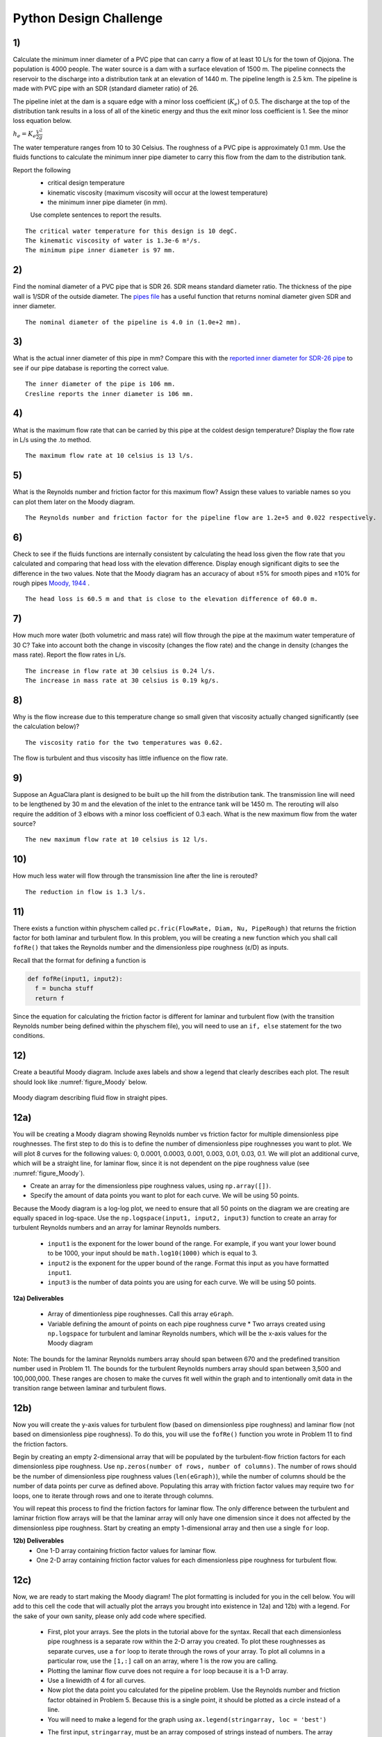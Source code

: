 .. _title_Python_Design_hallenge:

***********************
Python Design Challenge
***********************

1)
~~

Calculate the minimum inner diameter of a PVC pipe that can carry a flow of at least 10 L/s for the town of Ojojona. The population is 4000 people. The water source is a dam with a surface elevation of 1500 m. The pipeline connects the reservoir to the discharge into a distribution tank at an elevation of 1440 m. The pipeline length is 2.5 km. The pipeline is made with PVC pipe with an SDR (standard diameter ratio) of 26.

The pipeline inlet at the dam is a square edge with a minor loss coefficient (:math:`{K_e}`) of 0.5. The discharge at the top of the distribution tank results in a loss of all of the kinetic energy and thus the exit minor loss coefficient is 1. See the minor loss equation below.

:math:`{h_e} = {K_e}\frac{{{V^2}}}{{2g}}`

The water temperature ranges from 10 to 30 Celsius. The roughness of a PVC pipe is approximately 0.1 mm. Use the fluids functions to calculate the minimum inner pipe diameter to carry this flow from the dam to the distribution tank.

Report the following
 * critical design temperature
 * kinematic viscosity (maximum viscosity will occur at the lowest temperature)
 * the minimum inner pipe diameter (in mm).

 Use complete sentences to report the results.

::

    The critical water temperature for this design is 10 degC.
    The kinematic viscosity of water is 1.3e-6 m²/s.
    The minimum pipe inner diameter is 97 mm.

.. _section-1:

2)
~~

Find the nominal diameter of a PVC pipe that is SDR 26. SDR means standard diameter ratio. The thickness of the pipe wall is 1/SDR of the outside diameter. The `pipes file <https://github.com/AguaClara/aguaclara/blob/master/aguaclara/core/pipes.py>`_ has a useful function that returns nominal diameter given SDR and inner diameter.

::

    The nominal diameter of the pipeline is 4.0 in (1.0e+2 mm).

3)
~~

What is the actual inner diameter of this pipe in mm? Compare this with the `reported inner diameter for SDR-26 pipe <http://www.cresline.com/pdf/cresline-northwest/pvcpressupipeline_Re/CNWPVC-26.pdf>`_ to see if our pipe database is reporting the correct value.

::

    The inner diameter of the pipe is 106 mm.
    Cresline reports the inner diameter is 106 mm.

4)
~~

What is the maximum flow rate that can be carried by this pipe at the coldest design temperature? Display the flow rate in L/s using the .to method.

::

    The maximum flow rate at 10 celsius is 13 l/s.

5)
~~

What is the Reynolds number and friction factor for this maximum flow? Assign these values to variable names so you can plot them later on the Moody diagram.

::

    The Reynolds number and friction factor for the pipeline flow are 1.2e+5 and 0.022 respectively.

6)
~~

Check to see if the fluids functions are internally consistent by calculating the head loss given the flow rate that you calculated and comparing that head loss with the elevation difference. Display enough significant digits to see the difference in the two values. Note that the Moody diagram has an accuracy of about ±5% for smooth pipes and ±10% for rough pipes `Moody, 1944 <http://user.engineering.uiowa.edu/~me_160/lecture_notes/MoodyLFpaper1944.pdf>`_ .

::

    The head loss is 60.5 m and that is close to the elevation difference of 60.0 m.


7)
~~

How much more water (both volumetric and mass rate) will flow through the pipe at the maximum water temperature of 30 C? Take into account both the change in viscosity (changes the flow rate) and the change in density (changes the mass rate). Report the flow rates in L/s.

.. code:: python

::

    The increase in flow rate at 30 celsius is 0.24 l/s.
    The increase in mass rate at 30 celsius is 0.19 kg/s.


8)
~~

Why is the flow increase due to this temperature change so small given that viscosity actually changed significantly (see the calculation below)?

::

    The viscosity ratio for the two temperatures was 0.62.

The flow is turbulent and thus viscosity has little influence on the
flow rate.


9)
~~

Suppose an AguaClara plant is designed to be built up the hill from the distribution tank. The transmission line will need to be lengthened by 30 m and the elevation of the inlet to the entrance tank will be 1450 m. The rerouting will also require the addition of 3 elbows with a minor loss coefficient of 0.3 each. What is the new maximum flow from the water source?

::

    The new maximum flow rate at 10 celsius is 12 l/s.

10)
~~~

How much less water will flow through the transmission line after the line is rerouted?

::

    The reduction in flow is 1.3 l/s.

11)
~~~

There exists a function within physchem called ``pc.fric(FlowRate, Diam, Nu, PipeRough)`` that returns the friction factor for both laminar and turbulent flow. In this problem, you will be creating a new function which you shall call ``fofRe()`` that takes the Reynolds number and the dimensionless pipe roughness (ε/D) as inputs.

Recall that the format for defining a function is

.. code:: python

  def fofRe(input1, input2):
    f = buncha stuff
    return f

Since the equation for calculating the friction factor is different for laminar and turbulent flow (with the transition Reynolds number being defined within the physchem file), you will need to use an ``if, else`` statement for the two conditions.

12)
~~~

Create a beautiful Moody diagram. Include axes labels and show a legend
that clearly describes each plot. The result should look like
:numref:`figure_Moody` below.


.. _figure_Moody:

.. figure:: Images/Moody.png
    :width: 500px
    :align: center
    :alt: internal figure

    Moody diagram describing fluid flow in straight pipes.

12a)
~~~~

You will be creating a Moody diagram showing Reynolds number vs friction factor for multiple dimensionless pipe roughnesses. The first step to do this is to define the number of dimensionless pipe roughnesses you want to plot. We will plot 8 curves for the following values: 0, 0.0001, 0.0003, 0.001, 0.003, 0.01, 0.03, 0.1. We will plot an additional curve, which will be a straight line, for laminar flow, since it is not dependent on the pipe roughness value (see :numref:`figure_Moody`).

-  Create an array for the dimensionless pipe roughness values, using ``np.array([])``.
-  Specify the amount of data points you want to plot for each curve. We will be using 50 points.

Because the Moody diagram is a log-log plot, we need to ensure that all
50 points on the diagram we are creating are equally spaced in
log-space. Use the ``np.logspace(input1, input2, input3)`` function to
create an array for turbulent Reynolds numbers and an array for laminar
Reynolds numbers.

 * ``input1`` is the exponent for the lower bound of the range. For example, if you want your lower bound to be 1000, your input should be ``math.log10(1000)`` which is equal to 3.
 * ``input2`` is the exponent for the upper bound of the range. Format this input as you have formatted ``input1``.
 * ``input3`` is the number of data points you are using for each curve. We will be using 50 points.

**12a) Deliverables**

 * Array of dimentionless pipe roughnesses. Call this array ``eGraph``.
 * Variable defining the amount of points on each pipe roughness curve \* Two arrays created using ``np.logspace`` for turbulent and laminar Reynolds numbers, which will be the x-axis values for the Moody diagram

Note: The bounds for the laminar Reynolds numbers array should span between 670 and the predefined transition number used in Problem 11. The bounds for the turbulent Reynolds numbers array should span between 3,500 and 100,000,000. These ranges are chosen to make the curves fit well within the graph and to intentionally omit data in the transition range between laminar and turbulent flows.


12b)
~~~~

Now you will create the y-axis values for turbulent flow (based on dimensionless pipe roughness) and laminar flow (not based on dimensionless pipe roughness). To do this, you will use the ``fofRe()`` function you wrote in Problem 11 to find the friction factors.

Begin by creating an empty 2-dimensional array that will be populated by the turbulent-flow friction factors for each dimensionless pipe roughness. Use ``np.zeros(number of rows, number of columns)``. The number of rows should be the number of dimensionless pipe roughness values (``len(eGraph)``), while the number of columns should be the number of data points per curve as defined above. Populating this array with friction factor values may require two ``for`` loops, one to iterate through rows and one to iterate through columns.

You will repeat this process to find the friction factors for laminar flow. The only difference between the turbulent and laminar friction flow arrays will be that the laminar array will only have one dimension since it does not affected by the dimensionless pipe roughness. Start by creating an empty 1-dimensional array and then use a single ``for`` loop.

**12b) Deliverables**
 * One 1-D array containing friction factor values for laminar flow.
 * One 2-D array containing friction factor values for each dimensionless pipe roughness for turbulent flow.


12c)
~~~~

Now, we are ready to start making the Moody diagram! The plot formatting is included for you in the cell below. You will add to this cell the code that will actually plot the arrays you brought into existence in 12a) and 12b) with a legend. For the sake of your own sanity, please only add code where specified.

 * First, plot your arrays. See the plots in the tutorial above for the syntax. Recall that each dimensionless pipe roughness is a separate row within the 2-D array you created. To plot these roughnesses as separate curves, use a ``for`` loop to iterate through the rows of your array. To plot all columns in a particular row, use the ``[1,:]`` call on an array, where 1 is the row you are calling.
 * Plotting the laminar flow curve does not require a ``for`` loop because it is a 1-D array.
 * Use a linewidth of 4 for all curves.
 * Now plot the data point you calculated for the pipeline problem. Use the Reynolds number and friction factor obtained in Problem 5. Because this is a single point, it should be plotted as a circle instead of a line.
 * You will need to make a legend for the graph using ``ax.legend(stringarray, loc = 'best')``
 * The first input, ``stringarray``, must be an array composed of strings instead of numbers. The array you created which contains
      the dimensionless pipe roughness values (``eGraph``) can be converted into a string array for your legend (``eGraph.astype('str'))``. You will need to add ‘Laminar’ and ‘Pipeline’ as strings to the new ``eGraph`` string array. Perhap you will find ``np.append(basestring, [('string1','string2')])`` to be useful.


13)
~~~

What did you find most difficult about learning to use Python? Create a brief example as an extension to this tutorial to help students learn the topic that you found most difficult.

Final Pointer
-------------

Before submitting a file for others to use, you need to verify that all of the dependencies are defined and that you didn't accidently delete a definition that is required. You can do this by placing your cursor in a python code section and then clicking on the python 3|idle in the toolbar at the bottom of the Atom window. Select restart Python 3 kernel. Then execute all of the python code in your document from top to bottom and make sure that all of the code performs as expected.
